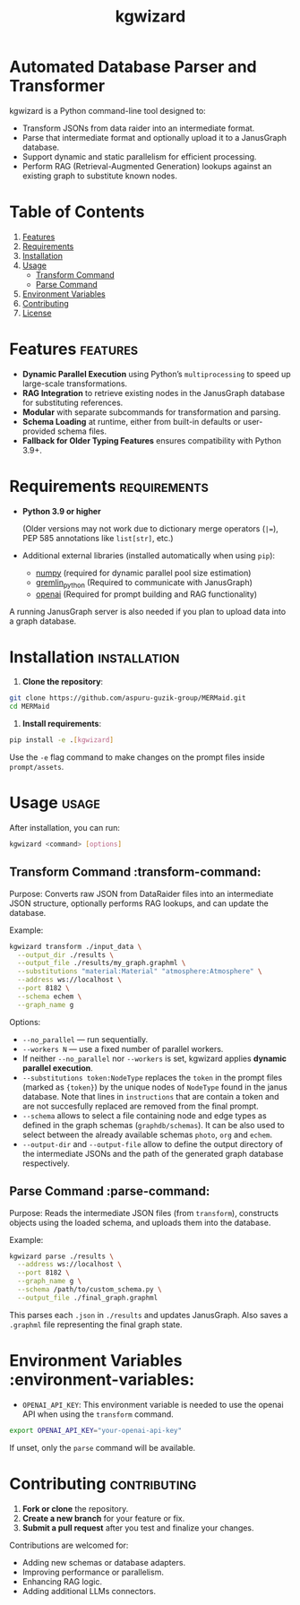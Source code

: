 #+TITLE: kgwizard
#+STARTUP: showall

* Automated Database Parser and Transformer

kgwizard is a Python command-line tool designed to:
- Transform JSONs from data raider into an intermediate format.
- Parse that intermediate format and optionally upload it to a JanusGraph database.
- Support dynamic and static parallelism for efficient processing.
- Perform RAG (Retrieval-Augmented Generation) lookups against an existing graph to substitute known nodes.

* Table of Contents
1. [[#features][Features]]
2. [[#requirements][Requirements]]
3. [[#installation][Installation]]
4. [[#usage][Usage]]
   - [[#transform-command][Transform Command]]
   - [[#parse-command][Parse Command]]
5. [[#environment-variables][Environment Variables]]
6. [[#contributing][Contributing]]
7. [[#license][License]]

* Features                                        :features:

- *Dynamic Parallel Execution* using Python’s ~multiprocessing~ to speed up large-scale transformations.
- *RAG Integration* to retrieve existing nodes in the JanusGraph database for substituting references.
- *Modular* with separate subcommands for transformation and parsing.
- *Schema Loading* at runtime, either from built-in defaults or user-provided schema files.
- *Fallback for Older Typing Features* ensures compatibility with Python 3.9+.

* Requirements                                     :requirements:

- *Python 3.9 or higher*

  (Older versions may not work due to dictionary merge operators (~|=~), PEP 585 annotations like ~list[str]~, etc.)

- Additional external libraries (installed automatically when using ~pip~):
  - [[https://pypi.org/project/numpy/][numpy]] (required for dynamic parallel pool size estimation)
  - [[https://pypi.org/project/gremlinpython/][gremlin_python]] (Required to communicate with JanusGraph)
  - [[https://pypi.org/project/openai/][openai]] (Required for prompt building and RAG functionality)

A running JanusGraph server is also needed if you plan to upload data into a graph database.

* Installation                                     :installation:

1. **Clone the repository**:
#+begin_src bash
  git clone https://github.com/aspuru-guzik-group/MERMaid.git
  cd MERMaid
#+end_src

2. **Install requirements**:
#+begin_src bash
  pip install -e .[kgwizard]
#+end_src

Use the ~-e~ flag command to make changes on the prompt files inside ~prompt/assets~.

* Usage                                            :usage:

After installation, you can run:
#+begin_src bash
  kgwizard <command> [options]
#+end_src

** Transform Command                               :transform-command:

Purpose: Converts raw JSON from DataRaider files into an intermediate JSON structure, optionally performs RAG lookups, and can update the database.

Example:
#+begin_src bash
  kgwizard transform ./input_data \
    --output_dir ./results \
    --output_file ./results/my_graph.graphml \
    --substitutions "material:Material" "atmosphere:Atmosphere" \
    --address ws://localhost \
    --port 8182 \
    --schema echem \
    --graph_name g
#+end_src

Options:
- ~--no_parallel~ — run sequentially.
- ~--workers N~ — use a fixed number of parallel workers.
- If neither ~--no_parallel~ nor ~--workers~ is set, kgwizard applies *dynamic parallel execution*.
- ~--substitutions token:NodeType~ replaces the ~token~ in the prompt files (marked as ~{token}~)  by the unique nodes of ~NodeType~ found in the janus database. Note that lines in ~instructions~ that are contain a token and are not succesfully replaced are removed from the final prompt.
- ~--schema~ allows to select a file containing node and edge types as defined in the graph schemas (~graphdb/schemas~). It can be also used to select between the already available schemas ~photo~, ~org~ and ~echem~.
- ~--output-dir~ and ~--output-file~ allow to define the output directory of the intermediate JSONs and the path of the generated graph database respectively.

** Parse Command                                   :parse-command:

Purpose: Reads the intermediate JSON files (from ~transform~), constructs objects using the loaded schema, and uploads them into the database.

Example:
#+begin_src bash
  kgwizard parse ./results \
    --address ws://localhost \
    --port 8182 \
    --graph_name g \
    --schema /path/to/custom_schema.py \
    --output_file ./final_graph.graphml
#+end_src

This parses each ~.json~ in ~./results~ and updates JanusGraph. Also saves a ~.graphml~ file representing the final graph state.

* Environment Variables                            :environment-variables:

- ~OPENAI_API_KEY~: This environment variable is needed to use the openai API when using the ~transform~ command.

#+begin_src bash
  export OPENAI_API_KEY="your-openai-api-key"
#+end_src

If unset, only the ~parse~ command will be available.

* Contributing                                     :contributing:

1. **Fork or clone** the repository.
2. **Create a new branch** for your feature or fix.
3. **Submit a pull request** after you test and finalize your changes.

Contributions are welcomed for:
- Adding new schemas or database adapters.
- Improving performance or parallelism.
- Enhancing RAG logic.
- Adding additional LLMs connectors.
